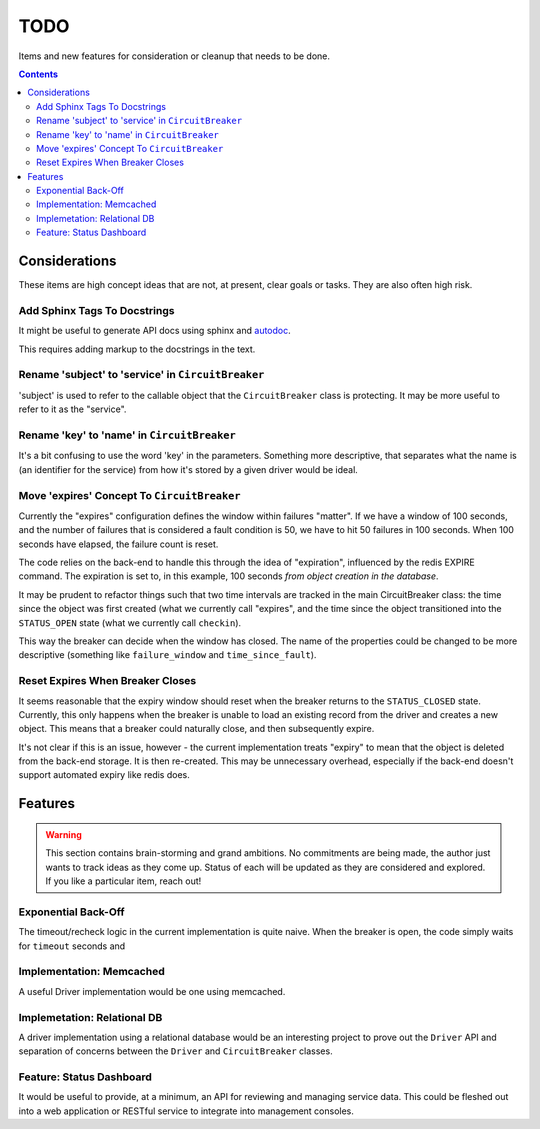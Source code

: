 ====
TODO
====

Items and new features for consideration or cleanup that needs to be done.

.. contents::

Considerations
==============
These items are high concept ideas that are not, at present, clear goals or tasks. They are also often high risk.

Add Sphinx Tags To Docstrings
-----------------------------
It might be useful to generate API docs using sphinx and `autodoc <http://www.sphinx-doc.org/en/master/usage/quickstart.html#autodoc>`__.

This requires adding markup to the docstrings in the text. 

Rename 'subject' to 'service' in ``CircuitBreaker``
---------------------------------------------------
'subject' is used to refer to the callable object that the ``CircuitBreaker`` class is protecting. It may be more useful to refer to it as the "service".

Rename 'key' to 'name' in ``CircuitBreaker``
--------------------------------------------
It's a bit confusing to use the word 'key' in the parameters. Something more descriptive, that separates what the name is (an identifier for the service) from how it's stored by a given driver would be ideal.

Move 'expires' Concept To ``CircuitBreaker``
--------------------------------------------
Currently the "expires" configuration defines the window within failures "matter". If we have a window of 100 seconds, and the number of failures that is considered a fault condition is 50, we have to hit 50 failures in 100 seconds. When 100 seconds have elapsed, the failure count is reset.

The code relies on the back-end to handle this through the idea of "expiration", influenced by the redis EXPIRE command. The expiration is set to, in this example, 100 seconds *from object creation in the database*.

It may be prudent to refactor things such that two time intervals are tracked in the main CircuitBreaker class: the time since the object was first created (what we currently call "expires", and the time since the object transitioned into the ``STATUS_OPEN`` state (what we currently call ``checkin``).

This way the breaker can decide when the window has closed. The name of the properties could be changed to be more descriptive (something like ``failure_window`` and ``time_since_fault``).

Reset Expires When Breaker Closes
---------------------------------
It seems reasonable that the expiry window should reset when the breaker returns to the ``STATUS_CLOSED`` state. Currently, this only happens when the breaker is unable to load an existing record from the driver and creates a new object. This means that a breaker could naturally close, and then subsequently expire.

It's not clear if this is an issue, however - the current implementation treats "expiry" to mean that the object is deleted from the back-end storage. It is then re-created. This may be unnecessary overhead, especially if the back-end doesn't support automated expiry like redis does.

Features
========

.. warning::
    
    This section contains brain-storming and grand ambitions. No commitments are being made, the author just wants to track ideas as they come up. Status of each will be updated as they are considered and explored. If you like a particular item, reach out!
    
    
Exponential Back-Off
--------------------
The timeout/recheck logic in the current implementation is quite naive. When the breaker is open, the code simply waits for ``timeout`` seconds and 

Implementation: Memcached
-------------------------
A useful Driver implementation would be one using memcached.

Implemetation: Relational DB
----------------------------
A driver implementation using a relational database would be an interesting project to prove out the ``Driver`` API and separation of concerns between the ``Driver`` and ``CircuitBreaker`` classes.

Feature: Status Dashboard
-------------------------
It would be useful to provide, at a minimum, an API for reviewing and managing service data. This could be fleshed out into a web application or RESTful service to integrate into management consoles.